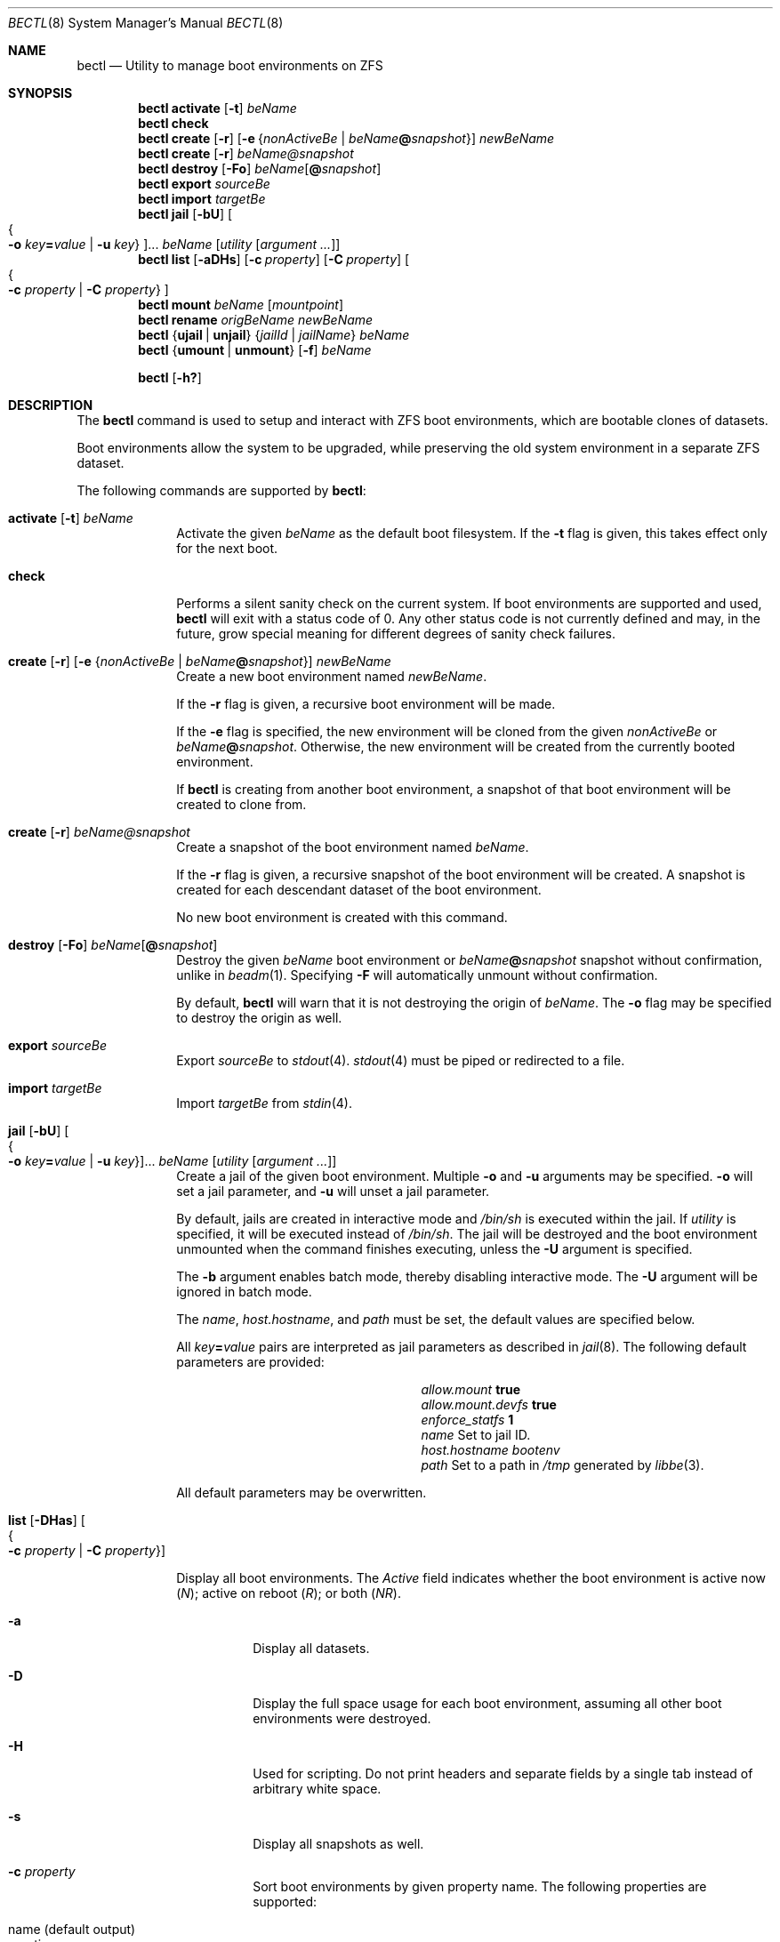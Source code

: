 .\"
.\" SPDX-License-Identifier: BSD-2-Clause-FreeBSD
.\"
.\" Copyright (c) 2017 Kyle J. Kneitinger <kyle@kneit.in>
.\"
.\" Redistribution and use in source and binary forms, with or without
.\" modification, are permitted provided that the following conditions
.\" are met:
.\" 1. Redistributions of source code must retain the above copyright
.\"    notice, this list of conditions and the following disclaimer.
.\" 2. Redistributions in binary form must reproduce the above copyright
.\"    notice, this list of conditions and the following disclaimer in the
.\"    documentation and/or other materials provided with the distribution.
.\"
.\"
.\"     @(#)be.1
.\"
.\" $FreeBSD$
.\"
.Dd August 17, 2020
.Dt BECTL 8
.Os
.Sh NAME
.Nm bectl
.Nd Utility to manage boot environments on ZFS
.Sh SYNOPSIS
.Nm
.Cm activate
.Op Fl t
.Ar beName
.Nm
.Cm check
.Nm
.Cm create
.Op Fl r
.Op Fl e Brq Ar nonActiveBe | Ar beName Ns Cm @ Ns Ar snapshot
.Ar newBeName
.Nm
.Cm create
.Op Fl r
.Ar beName@snapshot
.Nm
.Cm destroy
.Op Fl \&Fo
.Ar beName Ns Op Cm @ Ns Ar snapshot
.Nm
.Cm export
.Ar sourceBe
.Nm
.Cm import
.Ar targetBe
.Nm
.Cm jail
.Op Fl bU
.Oo Bro Fl o Ar key Ns Cm = Ns Ar value | Fl u Ar key Brc Oc Ns ...
.Ar beName
.Op Ar utility Op Ar argument ...
.Nm
.Cm list
.Op Fl aDHs
.Op Fl c Ar property
.Op Fl C Ar property
.Oo Bro Fl c Ar property | Fl C Ar property Brc Oc
.Nm
.Cm mount
.Ar beName
.Op Ar mountpoint
.Nm
.Cm rename
.Ar origBeName
.Ar newBeName
.Nm
.Brq Cm ujail | unjail
.Brq Ar jailId | jailName
.Ar beName
.Nm
.Brq Cm umount | unmount
.Op Fl f
.Ar beName
.Pp
.Nm
.Op Fl h\&?
.Sh DESCRIPTION
The
.Nm
command is used to setup and interact with ZFS boot environments, which are
bootable clones of datasets.
.Pp
Boot environments
allow the system to be upgraded, while preserving the old system environment in
a separate ZFS dataset.
.Pp
The following commands are supported by
.Nm :
.Bl -tag -width activate
.It Xo
.Cm activate
.Op Fl t
.Ar beName
.Xc
Activate the given
.Ar beName
as the default boot filesystem.
If the
.Fl t
flag is given, this takes effect only for the next boot.
.It Xo
.Cm check
.Xc
Performs a silent sanity check on the current system.
If boot environments are supported and used,
.Nm
will exit with a status code of 0.
Any other status code is not currently defined and may, in the future, grow
special meaning for different degrees of sanity check failures.
.It Xo
.Cm create
.Op Fl r
.Op Fl e Brq Ar nonActiveBe | Ar beName Ns Cm @ Ns Ar snapshot
.Ar newBeName
.Xc
Create a new boot environment named
.Ar newBeName .
.Pp
If the
.Fl r
flag is given, a recursive boot environment will be made.
.Pp
If the
.Fl e
flag is specified, the new environment will be cloned from the given
.Ar nonActiveBe
or
.Ar beName Ns Cm @ Ns Ar snapshot .
Otherwise, the new environment will be created from the currently booted environment.
.Pp
If
.Nm
is creating from another boot environment, a snapshot of that boot environment will be created to clone from.
.It Xo
.Cm create
.Op Fl r
.Ar beName@snapshot
.Xc
Create a snapshot of the boot environment named
.Ar beName .
.Pp
If the
.Fl r
flag is given, a recursive snapshot of the boot environment will be created.
A snapshot is created for each descendant dataset of the boot environment.
.Pp
No new boot environment is created with this command.
.It Xo
.Cm destroy
.Op Fl \&Fo
.Ar beName Ns Op Cm @ Ns Ar snapshot
.Xc
Destroy the given
.Ar beName
boot environment or
.Ar beName Ns Cm @ Ns Ar snapshot
snapshot without confirmation, unlike in
.Xr beadm 1 .
Specifying
.Fl F
will automatically unmount without confirmation.
.Pp
By default,
.Nm
will warn that it is not destroying the origin of
.Ar beName .
The
.Fl o
flag may be specified to destroy the origin as well.
.It Cm export Ar sourceBe
Export
.Ar sourceBe
to
.Xr stdout 4 .
.Xr stdout 4
must be piped or redirected to a file.
.It Cm import Ar targetBe
Import
.Ar targetBe
from
.Xr stdin 4 .
.It Xo
.Cm jail
.Op Fl bU
.Oo Bro Fl o Ar key Ns Cm = Ns Ar value | Fl u Ar key Brc Oc Ns ...
.Ar beName
.Op Ar utility Op Ar argument ...
.Xc
Create a jail of the given boot environment.
Multiple
.Fl o
and
.Fl u
arguments may be specified.
.Fl o
will set a jail parameter, and
.Fl u
will unset a jail parameter.
.Pp
By default, jails are created in interactive mode and
.Pa /bin/sh
is
executed within the jail.
If
.Ar utility
is specified, it will be executed instead of
.Pa /bin/sh .
The jail will be destroyed and the boot environment unmounted when the command
finishes executing, unless the
.Fl U
argument is specified.
.Pp
The
.Fl b
argument enables batch mode, thereby disabling interactive mode.
The
.Fl U
argument will be ignored in batch mode.
.Pp
The
.Va name ,
.Va host.hostname ,
and
.Va path
must be set, the default values are specified below.
.Pp
All
.Ar key Ns Cm = Ns Ar value
pairs are interpreted as jail parameters as described in
.Xr jail 8 .
The following default parameters are provided:
.Bl -column "allow.mount.devfs" ""
.It Va allow.mount Ta Cm true
.It Va allow.mount.devfs Ta Cm true
.It Va enforce_statfs Ta Cm 1
.It Va name Ta Set to jail ID.
.It Va host.hostname Ta Va bootenv
.It Va path Ta Set to a path in Pa /tmp
generated by
.Xr libbe 3 .
.El
.Pp
All default parameters may be overwritten.
.It Xo
.Cm list
.Op Fl DHas
.Oo Bro Fl c Ar property | Fl C Ar property Brc Oc
.Xc
.Pp
Display all boot environments.
The
.Em Active
field indicates whether the boot environment is active now
.Pq Em \&N ;
active on reboot
.Pq Em \&R ;
or both
.Pq Em \&NR .
.Pp
.Bl -tag -width indent
.It Fl a
Display all datasets.
.It Fl D
Display the full space usage for each boot environment, assuming all
other boot environments were destroyed.
.It Fl H
Used for scripting.
Do not print headers and separate fields by a single tab instead of
arbitrary white space.
.It Fl s
Display all snapshots as well.
.It Fl c Ar property
Sort boot environments by given property name.
The following properties are supported:
.Pp
.Bl -tag -width 4n -offset indent -compact
.It name (default output)
.It creation
.It origin
.It used
.It usedds
.It usedsnap
.It usedrefreserv
.El
.It Fl C Ar property
Same as the
.Fl c
option, but displays in descending order.
.El
.Pp
The
.Fl D
option is ignored when either the
.Fl s
or
.Fl a
option is used.
.It Cm mount Ar beName Op Ar mountpoint
Temporarily mount the boot environment.
Mount at the specified
.Ar mountpoint
if provided.
.It Cm rename Ar origBeName newBeName
Rename the given
.Ar origBeName
to the given
.Ar newBeName .
The boot environment will not be unmounted in order for this rename to occur.
.It Cm ujail Bro Ar jailId | jailName Brc Ar beName
.It Cm unjail Bro Ar jailId | jailName Brc Ar beName
Destroy the jail created from the given boot environment.
.It Xo
.Cm umount
.Op Fl f
.Ar beName
.Xc
.It Xo
.Cm unmount
.Op Fl f
.Ar beName
.Xc
Unmount the given boot environment, if it is mounted.
Specifying
.Fl f
will force the unmount if busy.
.El
.Pp
.Nm
prints usage information if
.Fl h
or
.Fl \&?
is specified.
\" .Sh EXAMPLES
\" .Bl -bullet
\" .It
\" To fill in with jail upgrade example when behavior is firm.
\" .El
.Sh SEE ALSO
.Xr libbe 3 ,
.Xr beinstall.sh 8 ,
.Xr jail 8 ,
.Xr zfs 8 ,
.Xr zpool 8
.Sh HISTORY
.Nm
is based on
.Xr beadm 1
and was implemented as a project for the 2017 Summer of Code, along with
.Xr libbe 3 .
.Sh AUTHORS
.Nm
was written by
.An Kyle Kneitinger (kneitinger) Aq Mt kyle@kneit.in .
.Pp
.Xr beadm 1
was written and is maintained by
.An Slawomir Wojciech Wojtczak (vermaden) Aq Mt vermaden@interia.pl .
.Pp
.An Bryan Drewery (bdrewery) Aq Mt bryan@shatow.net
wrote the original
.Xr beadm 1
manual page that this one is derived from.
